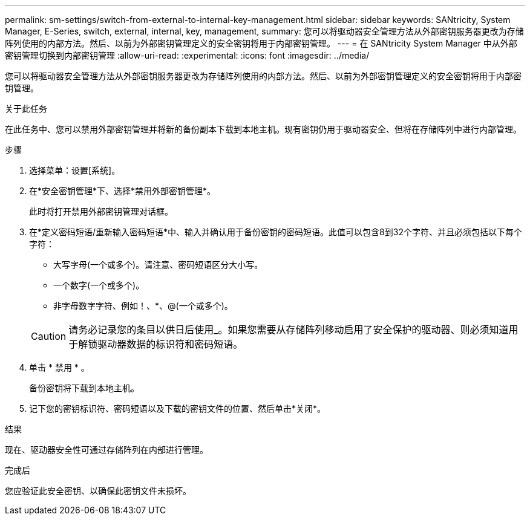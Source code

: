 ---
permalink: sm-settings/switch-from-external-to-internal-key-management.html 
sidebar: sidebar 
keywords: SANtricity, System Manager, E-Series, switch, external, internal, key, management, 
summary: 您可以将驱动器安全管理方法从外部密钥服务器更改为存储阵列使用的内部方法。然后、以前为外部密钥管理定义的安全密钥将用于内部密钥管理。 
---
= 在 SANtricity System Manager 中从外部密钥管理切换到内部密钥管理
:allow-uri-read: 
:experimental: 
:icons: font
:imagesdir: ../media/


[role="lead"]
您可以将驱动器安全管理方法从外部密钥服务器更改为存储阵列使用的内部方法。然后、以前为外部密钥管理定义的安全密钥将用于内部密钥管理。

.关于此任务
在此任务中、您可以禁用外部密钥管理并将新的备份副本下载到本地主机。现有密钥仍用于驱动器安全、但将在存储阵列中进行内部管理。

.步骤
. 选择菜单：设置[系统]。
. 在*安全密钥管理*下、选择*禁用外部密钥管理*。
+
此时将打开禁用外部密钥管理对话框。

. 在*定义密码短语/重新输入密码短语*中、输入并确认用于备份密钥的密码短语。此值可以包含8到32个字符、并且必须包括以下每个字符：
+
** 大写字母(一个或多个)。请注意、密码短语区分大小写。
** 一个数字(一个或多个)。
** 非字母数字字符、例如！、*、@(一个或多个)。


+
[CAUTION]
====
请务必记录您的条目以供日后使用_。如果您需要从存储阵列移动启用了安全保护的驱动器、则必须知道用于解锁驱动器数据的标识符和密码短语。

====
. 单击 * 禁用 * 。
+
备份密钥将下载到本地主机。

. 记下您的密钥标识符、密码短语以及下载的密钥文件的位置、然后单击*关闭*。


.结果
现在、驱动器安全性可通过存储阵列在内部进行管理。

.完成后
您应验证此安全密钥、以确保此密钥文件未损坏。
